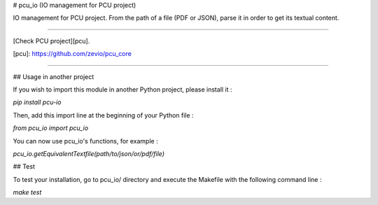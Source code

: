 # pcu_io (IO management for PCU project)

IO management for PCU project.
From the path of a file (PDF or JSON), parse it in order to get its textual content.

----

[Check PCU project][pcu].

[pcu]: https://github.com/zevio/pcu_core

----

## Usage in another project

If you wish to import this module in another Python project, please install it :

`pip install pcu-io`

Then, add this import line at the beginning of your Python file :

`from pcu_io import pcu_io`

You can now use pcu_io's functions, for example :

`pcu_io.getEquivalentTextfile(path/to/json/or/pdf/file)`

## Test

To test your installation, go to pcu_io/ directory and execute the Makefile with the following command line : 

`make test`


